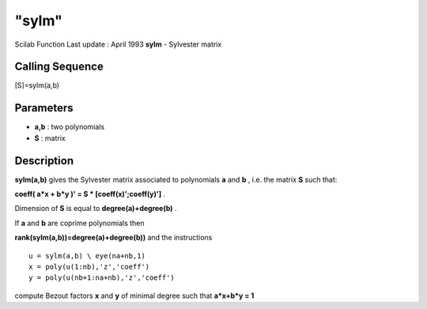 ====
"sylm"
====

Scilab Function Last update : April 1993
**sylm** - Sylvester matrix



Calling Sequence
~~~~~~~~~~~~~~~~

[S]=sylm(a,b)




Parameters
~~~~~~~~~~


+ **a,b** : two polynomials
+ **S** : matrix




Description
~~~~~~~~~~~

**sylm(a,b)** gives the Sylvester matrix associated to polynomials
**a** and **b** , i.e. the matrix **S** such that:

**coeff( a*x + b*y )' = S * [coeff(x)';coeff(y)']** .

Dimension of **S** is equal to **degree(a)+degree(b)** .

If **a** and **b** are coprime polynomials then

**rank(sylm(a,b))=degree(a)+degree(b))** and the instructions


::

    
    
      u = sylm(a,b) \ eye(na+nb,1)
      x = poly(u(1:nb),'z','coeff')
      y = poly(u(nb+1:na+nb),'z','coeff')
       
        


compute Bezout factors **x** and **y** of minimal degree such that
**a*x+b*y = 1**



